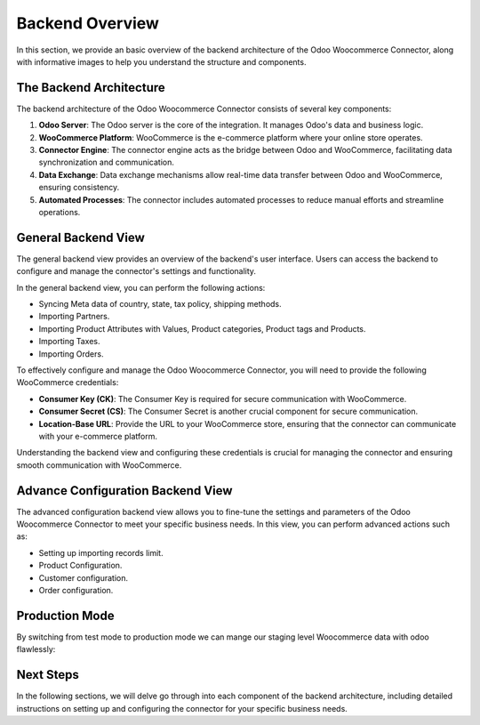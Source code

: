 Backend Overview
================

In this section, we provide an basic overview of the backend architecture of the Odoo Woocommerce Connector, along with informative images to help you understand the structure and components.

The Backend Architecture
------------------------

The backend architecture of the Odoo Woocommerce Connector consists of several key components:

1. **Odoo Server**: The Odoo server is the core of the integration. It manages Odoo's data and business logic.

2. **WooCommerce Platform**: WooCommerce is the e-commerce platform where your online store operates.

3. **Connector Engine**: The connector engine acts as the bridge between Odoo and WooCommerce, facilitating data synchronization and communication.

4. **Data Exchange**: Data exchange mechanisms allow real-time data transfer between Odoo and WooCommerce, ensuring consistency.

5. **Automated Processes**: The connector includes automated processes to reduce manual efforts and streamline operations.

General Backend View
--------------------

The general backend view provides an overview of the backend's user interface. Users can access the backend to configure and manage the connector's settings and functionality.

.. image:: _static/woo_backend_view.png
   :align: center
   :alt: Backend View

In the general backend view, you can perform the following actions:

- Syncing Meta data of country, state, tax policy, shipping methods.
- Importing Partners.
- Importing Product Attributes with Values, Product categories, Product tags and Products.
- Importing Taxes.
- Importing Orders.

To effectively configure and manage the Odoo Woocommerce Connector, you will need to provide the following WooCommerce credentials:

- **Consumer Key (CK)**: The Consumer Key is required for secure communication with WooCommerce.

- **Consumer Secret (CS)**: The Consumer Secret is another crucial component for secure communication.

- **Location-Base URL**: Provide the URL to your WooCommerce store, ensuring that the connector can communicate with your e-commerce platform.

Understanding the backend view and configuring these credentials is crucial for managing the connector and ensuring smooth communication with WooCommerce.

Advance Configuration Backend View
----------------------------------

The advanced configuration backend view allows you to fine-tune the settings and parameters of the Odoo Woocommerce Connector to meet your specific business needs. In this view, you can perform advanced actions such as:

- Setting up importing records limit.
- Product Configuration.
- Customer configuration.
- Order configuration.

.. image:: _static/woo_backend_advance.png
   :align: center
   :alt: Advanced Backend View


Production Mode
---------------

By switching from test mode to production mode we can mange our staging level Woocommerce data with odoo flawlessly:

.. image:: _static/woo_backend_production.png
   :align: center
   :alt: Advanced Backend View

Next Steps
----------

In the following sections, we will delve go through into each component of the backend architecture, including detailed instructions on setting up and configuring the connector for your specific business needs.

